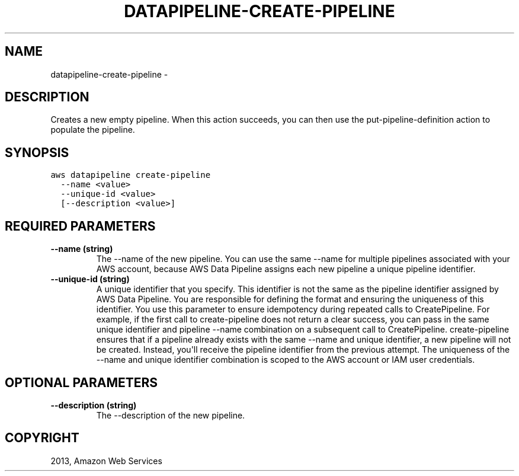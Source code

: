 .TH "DATAPIPELINE-CREATE-PIPELINE" "1" "March 11, 2013" "0.8" "aws-cli"
.SH NAME
datapipeline-create-pipeline \- 
.
.nr rst2man-indent-level 0
.
.de1 rstReportMargin
\\$1 \\n[an-margin]
level \\n[rst2man-indent-level]
level margin: \\n[rst2man-indent\\n[rst2man-indent-level]]
-
\\n[rst2man-indent0]
\\n[rst2man-indent1]
\\n[rst2man-indent2]
..
.de1 INDENT
.\" .rstReportMargin pre:
. RS \\$1
. nr rst2man-indent\\n[rst2man-indent-level] \\n[an-margin]
. nr rst2man-indent-level +1
.\" .rstReportMargin post:
..
.de UNINDENT
. RE
.\" indent \\n[an-margin]
.\" old: \\n[rst2man-indent\\n[rst2man-indent-level]]
.nr rst2man-indent-level -1
.\" new: \\n[rst2man-indent\\n[rst2man-indent-level]]
.in \\n[rst2man-indent\\n[rst2man-indent-level]]u
..
.\" Man page generated from reStructuredText.
.
.SH DESCRIPTION
.sp
Creates a new empty pipeline. When this action succeeds, you can then use the
put\-pipeline\-definition action to populate the pipeline.
.SH SYNOPSIS
.sp
.nf
.ft C
aws datapipeline create\-pipeline
  \-\-name <value>
  \-\-unique\-id <value>
  [\-\-description <value>]
.ft P
.fi
.SH REQUIRED PARAMETERS
.INDENT 0.0
.TP
.B \fB\-\-name\fP  (string)
The \-\-name of the new pipeline. You can use the same \-\-name for multiple
pipelines associated with your AWS account, because AWS Data Pipeline assigns
each new pipeline a unique pipeline identifier.
.TP
.B \fB\-\-unique\-id\fP  (string)
A unique identifier that you specify. This identifier is not the same as the
pipeline identifier assigned by AWS Data Pipeline. You are responsible for
defining the format and ensuring the uniqueness of this identifier. You use
this parameter to ensure idempotency during repeated calls to CreatePipeline.
For example, if the first call to create\-pipeline does not return a clear
success, you can pass in the same unique identifier and pipeline \-\-name
combination on a subsequent call to CreatePipeline. create\-pipeline ensures
that if a pipeline already exists with the same \-\-name and unique identifier,
a new pipeline will not be created. Instead, you\(aqll receive the pipeline
identifier from the previous attempt. The uniqueness of the \-\-name and unique
identifier combination is scoped to the AWS account or IAM user credentials.
.UNINDENT
.SH OPTIONAL PARAMETERS
.INDENT 0.0
.TP
.B \fB\-\-description\fP  (string)
The \-\-description of the new pipeline.
.UNINDENT
.SH COPYRIGHT
2013, Amazon Web Services
.\" Generated by docutils manpage writer.
.
